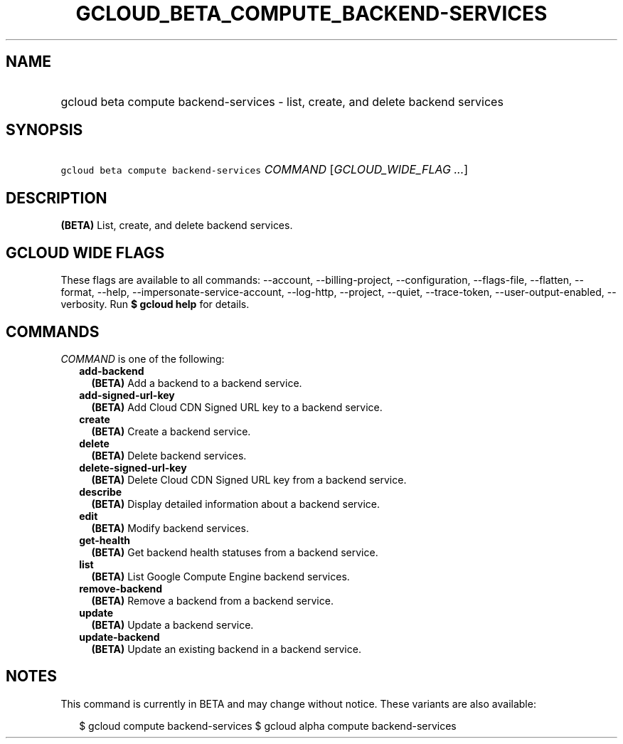 
.TH "GCLOUD_BETA_COMPUTE_BACKEND\-SERVICES" 1



.SH "NAME"
.HP
gcloud beta compute backend\-services \- list, create, and delete backend services



.SH "SYNOPSIS"
.HP
\f5gcloud beta compute backend\-services\fR \fICOMMAND\fR [\fIGCLOUD_WIDE_FLAG\ ...\fR]



.SH "DESCRIPTION"

\fB(BETA)\fR List, create, and delete backend services.



.SH "GCLOUD WIDE FLAGS"

These flags are available to all commands: \-\-account, \-\-billing\-project,
\-\-configuration, \-\-flags\-file, \-\-flatten, \-\-format, \-\-help,
\-\-impersonate\-service\-account, \-\-log\-http, \-\-project, \-\-quiet,
\-\-trace\-token, \-\-user\-output\-enabled, \-\-verbosity. Run \fB$ gcloud
help\fR for details.



.SH "COMMANDS"

\f5\fICOMMAND\fR\fR is one of the following:

.RS 2m
.TP 2m
\fBadd\-backend\fR
\fB(BETA)\fR Add a backend to a backend service.

.TP 2m
\fBadd\-signed\-url\-key\fR
\fB(BETA)\fR Add Cloud CDN Signed URL key to a backend service.

.TP 2m
\fBcreate\fR
\fB(BETA)\fR Create a backend service.

.TP 2m
\fBdelete\fR
\fB(BETA)\fR Delete backend services.

.TP 2m
\fBdelete\-signed\-url\-key\fR
\fB(BETA)\fR Delete Cloud CDN Signed URL key from a backend service.

.TP 2m
\fBdescribe\fR
\fB(BETA)\fR Display detailed information about a backend service.

.TP 2m
\fBedit\fR
\fB(BETA)\fR Modify backend services.

.TP 2m
\fBget\-health\fR
\fB(BETA)\fR Get backend health statuses from a backend service.

.TP 2m
\fBlist\fR
\fB(BETA)\fR List Google Compute Engine backend services.

.TP 2m
\fBremove\-backend\fR
\fB(BETA)\fR Remove a backend from a backend service.

.TP 2m
\fBupdate\fR
\fB(BETA)\fR Update a backend service.

.TP 2m
\fBupdate\-backend\fR
\fB(BETA)\fR Update an existing backend in a backend service.


.RE
.sp

.SH "NOTES"

This command is currently in BETA and may change without notice. These variants
are also available:

.RS 2m
$ gcloud compute backend\-services
$ gcloud alpha compute backend\-services
.RE


